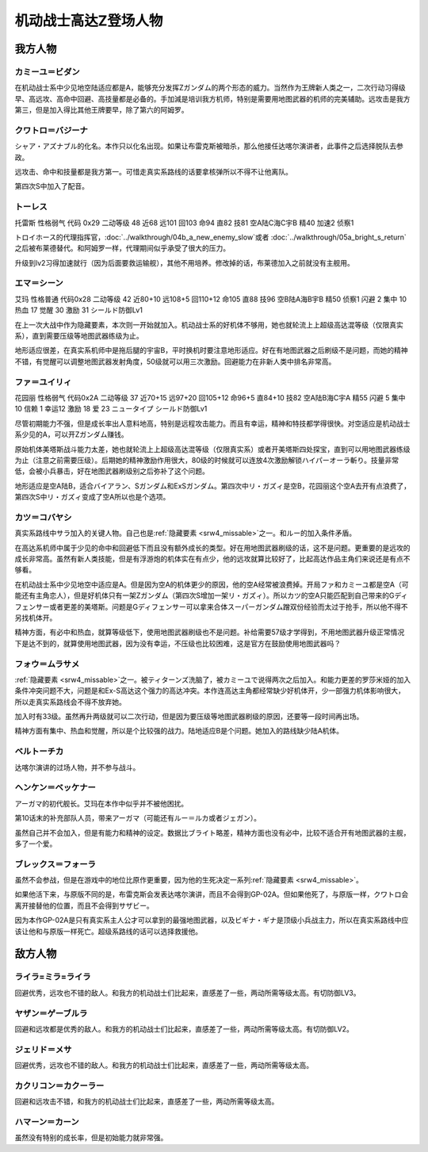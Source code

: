.. _srw4_pilots_ms_z_gundam:

机动战士高达Z登场人物
=================================

-----------------
我方人物
-----------------


^^^^^^^^^^^^^^^^^^^^^^^^^^
カミーユ＝ビダン
^^^^^^^^^^^^^^^^^^^^^^^^^^
在机动战士系中少见地空陆适应都是A，能够充分发挥Ζガンダム的两个形态的威力。当然作为王牌新人类之一，二次行动习得级早、高远攻、高命中回避、高技量都是必备的。手加減是培训我方机师，特别是需要用地图武器的机师的完美辅助。远攻击是我方第三，但是加入得比其他王牌要早，除了第六的阿姆罗。


^^^^^^^^^^^^^^^^^^^^^^^^^^
クワトロ＝バジーナ
^^^^^^^^^^^^^^^^^^^^^^^^^^

.. _srw4_pilot_quattro_bajeena:

シャア・アズナブル的化名。本作只以化名出现。如果让布雷克斯被暗杀，那么他接任达喀尔演讲者，此事件之后选择脱队去参政。

远攻击、命中和技量都是我方第一。可惜走真实系路线的话要拿核弹所以不得不让他离队。

第四次S中加入了配音。

^^^^^^^^^^^^^^
トーレス
^^^^^^^^^^^^^^
托雷斯 性格弱气 代码 0x29 二动等级 48 近68 远101 回103 命94 直82 技81 空A陆C海C宇B 精40 加速2 侦察1 

トロイホース的代理指挥官，\ :doc:`../walkthrough/04b_a_new_enemy_slow`\ 或者 \ :doc:`../walkthrough/05a_bright_s_return`\ 之后被布莱德替代。和阿姆罗一样，代理期间似乎承受了很大的压力。

升级到lv2习得加速就行（因为后面要救运输舰），其他不用培养。修改掉的话，布莱德加入之前就没有主舰用。

^^^^^^^^^^^^^^
エマ＝シーン
^^^^^^^^^^^^^^
艾玛 性格普通 代码0x28 二动等级 42 近80+10 远108+5 回110+12 命105 直88 技96 空B陆A海B宇B 精50 侦察1 闪避 2 集中 10 热血 17 觉醒 30 激励 31 シールド防御Lv1

在上一次大战中作为隐藏要素，本次则一开始就加入。机动战士系的好机体不够用，她也就轮流上上超级高达混等级（仅限真实系），直到需要压级等地图武器练级为止。

地形适应很差，在真实系机师中是拖后腿的宇宙B，平时换机时要注意地形适应。好在有地图武器之后刷级不是问题，而她的精神不错，有觉醒可以调整地图武器发射角度，50级就可以用三次激励。回避能力在非新人类中排名非常高。

^^^^^^^^^^^^^^
ファ＝ユイリィ
^^^^^^^^^^^^^^
花园丽 性格弱气 代码0x2A 二动等级 37 近70+15 远97+20 回105+12 命96+5 直84+10 技82 空A陆B海C宇A 精55 闪避 5 集中 10 信赖 1 幸运12 激励 18 爱 23 ニュータイプ シールド防御Lv1

尽管初期能力不强，但是成长率出人意料地高，特别是远程攻击能力。而且有幸运，精神和特技都学得很快。对空适应是机动战士系少见的A，可以开Zガンダム赚钱。

原始机体美塔斯战斗能力太差，她也就轮流上上超级高达混等级（仅限真实系）或者开美塔斯四处探宝，直到可以用地图武器练级为止（注意之前需要压级）。后期她的精神激励作用很大，80级的时候就可以连放4次激励解锁ハイパーオーラ斬り。技量非常低，会被小兵暴击，好在地图武器刷级别之后弥补了这个问题。

地形适应是空A陆B，适合バイアラン、Sガンダム和ExSガンダム。第四次中リ・ガズィ是空B，花园丽这个空A去开有点浪费了，第四次S中リ・ガズィ变成了空A所以也是个选项。

^^^^^^^^^^^^^^^^^^
カツ＝コバヤシ
^^^^^^^^^^^^^^^^^^
真实系路线中サラ加入的关键人物。自己也是\ :ref:`隐藏要素 <srw4_missable>`\ 之一。和ルー的加入条件矛盾。

在高达系机师中属于少见的命中和回避低下而且没有额外成长的类型。好在用地图武器刷级的话，这不是问题。更重要的是远攻的成长非常高。虽然有新人类技能，但是有浮游炮的机体实在有点少，他的远攻就算比较好了，比起高达作品主角们来说还是有点不够看。

在机动战士系中少见地空中适应是A。但是因为空A的机体更少的原因，他的空A经常被浪费掉。开局ファ和カミーユ都是空A（可能还有主角恋人），但是好机体只有一架Zガンダム（第四次S增加一架リ・ガズィ）。所以カツ的空A只能匹配到自己带来的Gディフェンサー或者更差的美塔斯。问题是Gディフェンサー可以拿来合体スーパーガンダム蹭双份经验而太过于抢手，所以他不得不另找机体开。

精神方面，有必中和热血，就算等级低下，使用地图武器刷级也不是问题。补给需要57级才学得到，不用地图武器升级正常情况下是达不到的，就算使用地图武器，因为没有幸运，不压级也比较困难，这是官方在鼓励使用地图武器吗？

^^^^^^^^^^^^^^^^^^^^^^^^^^^^
フォウ＝ムラサメ
^^^^^^^^^^^^^^^^^^^^^^^^^^^^
\ :ref:`隐藏要素 <srw4_missable>`\ 之一。被ティターンズ洗脑了，被カミーユで说得两次之后加入。和能力更差的罗莎米娅的加入条件冲突问题不大，问题是和Ex-S高达这个强力的高达冲突。本作连高达主角都经常缺少好机体开，少一部强力机体影响很大，所以走真实系路线会不得不放弃她。

加入时有33级。虽然再升两级就可以二次行动，但是因为要压级等地图武器刷级的原因，还要等一段时间再出场。

精神方面有集中、热血和觉醒，所以是个比较强的战力。陆地适应B是个问题。她加入的路线缺少陆A机体。

^^^^^^^^^^^^^^^^^^^^^^^^^^^^
ベルトーチカ
^^^^^^^^^^^^^^^^^^^^^^^^^^^^

达喀尔演讲的过场人物，并不参与战斗。

^^^^^^^^^^^^^^^^^^^^^^^^^^^^
ヘンケン＝ベッケナー
^^^^^^^^^^^^^^^^^^^^^^^^^^^^
アーガマ的初代舰长。艾玛在本作中似乎并不被他困扰。

第10话末的补充部队人员，带来アーガマ（可能还有ルー＝ルカ或者ジェガン）。

虽然自己并不会加入，但是有能力和精神的设定。数据比ブライト略差，精神方面也没有必中，比较不适合开有地图武器的主舰，多了一个爱。

^^^^^^^^^^^^^^^^^^^^^^^^^^^^
ブレックス＝フォーラ
^^^^^^^^^^^^^^^^^^^^^^^^^^^^
虽然不会参战，但是在游戏中的地位比原作更重要，因为他的生死决定一系列\ :ref:`隐藏要素 <srw4_missable>`\ 。

如果他活下来，与原版不同的是，布雷克斯会发表达喀尔演讲，而且不会得到GP-02A。但如果他死了，与原版一样，クワトロ会离开接替他的位置，而且不会得到サザビー。

因为本作GP-02A是只有真实系主人公才可以拿到的最强地图武器，以及ビギナ・ギナ是顶级小兵战主力，所以在真实系路线中应该让他和与原版一样死亡。超级系路线的话可以选择救援他。

-----------------
敌方人物
-----------------


^^^^^^^^^^^^^^^^^^^^^^^^^^^^
ライラ=ミラ=ライラ
^^^^^^^^^^^^^^^^^^^^^^^^^^^^
回避优秀，远攻也不错的敌人。和我方的机动战士们比起来，直感差了一些，两动所需等级太高。有切防御LV3。

^^^^^^^^^^^^^^^^^^^^^^^^^^^^
ヤザン＝ゲーブルラ
^^^^^^^^^^^^^^^^^^^^^^^^^^^^
回避和远攻都是优秀的敌人。和我方的机动战士们比起来，直感差了一些，两动所需等级太高。有切防御LV2。

^^^^^^^^^^^^^^^^^^^^^^^^^^^^
ジェリド＝メサ 
^^^^^^^^^^^^^^^^^^^^^^^^^^^^
回避优秀，远攻也不错的敌人。和我方的机动战士们比起来，直感差了一些，两动所需等级太高。

^^^^^^^^^^^^^^^^^^^^^^^^^^^^
カクリコン＝カクーラー
^^^^^^^^^^^^^^^^^^^^^^^^^^^^
回避和远攻击不错，和我方的机动战士们比起来，直感差了一些，两动所需等级太高。

^^^^^^^^^^^^^^^^^^^^^^^^^^^^
ハマーン＝カーン
^^^^^^^^^^^^^^^^^^^^^^^^^^^^
虽然没有特别的成长率，但是初始能力就非常强。

